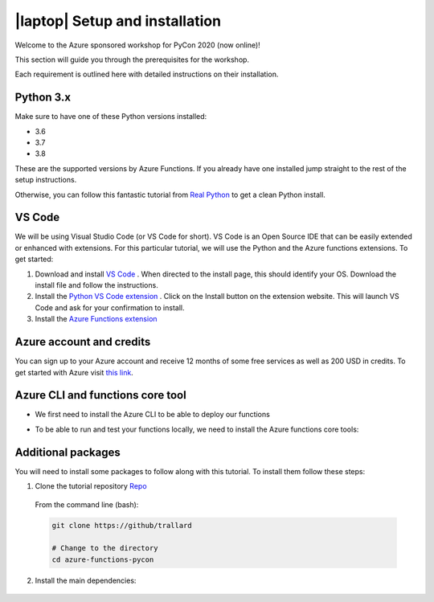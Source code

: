 .. _setup:

|laptop| Setup and installation
=================================

Welcome to the Azure sponsored workshop for PyCon 2020 (now online)!

This section will guide you through the prerequisites for the workshop.

Each requirement is outlined here with detailed instructions on their installation.

Python 3.x
------------
Make sure to have one of these Python versions installed:

- 3.6
- 3.7
- 3.8

These are the supported versions by Azure Functions. If you already have one installed jump straight to the rest of the setup instructions.

Otherwise, you can follow this fantastic tutorial from  `Real Python <https://realpython.com/installing-python/>`_ to get a clean Python install.

VS Code
--------

We will be using Visual Studio Code (or VS Code for short).
VS Code is an Open Source IDE that can be easily extended or enhanced with extensions.
For this particular tutorial, we will use the Python and the Azure functions extensions.
To get started:

1. Download and install `VS Code <https://code.visualstudio.com//?WT.mc_id=?WT.mc_id=pycon_tutorial-github-taallard>`_ . When directed to the install page, this should identify your OS. Download the install file and follow the instructions.
2. Install the `Python VS Code extension <https://marketplace.visualstudio.com/itemdetails?itemName=ms-python.python&wt.mc_id=?WT.mc_id=pycon_tutorial-github-taallard>`_ . Click on the Install button on the extension website. This will launch VS Code and ask for your confirmation to install.
3. Install the `Azure Functions extension <https://marketplace.visualstudio.com/itemdetails?itemName=ms-azuretools.vscode-azurefunctions&wt.mc_id=?WT.mc_id=pycon_tutorial-github-taallard>`_

Azure account and credits
---------------------------

You can sign up to your Azure account and receive 12 months of some free services as well as 200 USD in credits.
To get started with Azure visit  `this link <https://cda.ms/1fM>`_.

Azure CLI and functions core tool
----------------------------------
- We first need to install the Azure CLI  to be able to deploy our functions

.. tabs::

  .. group-tab:: Mac OSX

    #. Install homebrew
    #. Install the CLI

    .. code-block::

      brew update && brew install azure-cli

  .. group-tab:: Windows

      #. Download the installer from `the docs page <https://docs.microsoft.com/en-us/cli/azure/install-azure-cli-windows?view=azure-cli-latest?WT.mc_id=pycon_tutorial-github-taallard>`_ 
      #. When downloaded, open the driver to follow the instructions.

  .. group-tab:: Linux

    The instructions vary depending on your distribution. Please follow the
    instructions in the `official docs <https://docs.microsoft.com/en-us/cli/azure/install-azure-cli?view=azure-cli-latest?WT.mc_id=pycon_tutorial-github-taallard>`_ 

- To be able to run and test your functions locally, we need to install the Azure functions core tools:

.. tabs::

  .. group-tab:: Mac OSX

    #. Install homebrew
    #. Install the CLI

    .. code-block::

      brew tap azure/functions
      brew install azure-functions-core-tools@3
      # if upgrading on a machine that has 2.x installed
      brew link --overwrite azure-functions-core-tools@3

  .. group-tab:: Windows

      #. Install `Node.js <https://docs.npmjs.com/getting-started/installing-node#osx-or-windows>`_ 
      #. Install the core tools package

      .. code-block::

        npm install -g azure-functions-core-tools@3

  .. group-tab:: Linux

    For Debian/Ubuntu distributions:

    1. Install  Microsoft package repository GPG key, to validate package integrity:

      .. code-block::

        curl https://packages.microsoft.com/keys/microsoft.asc | gpg --dearmor > microsoft.gpg
        sudo mv microsoft.gpg /etc/apt/trusted.gpg.d/microsoft.gpg

    2. Set up the .NET development source list before doing an APT update.

      .. code-block::

        # Ubuntu
        sudo sh -c 'echo "deb [arch=amd64] https://packages.microsoft.com/repos/microsoft-ubuntu-$(lsb_release -cs)-prod $(lsb_release -cs) main" > /etc/apt/sources.list.d/dotnetdev.list'

        # Debian

        sudo sh -c 'echo "deb [arch=amd64] https://packages.microsoft.com/debian/$(lsb_release -rs | cut -d'.' -f 1)/prod $(lsb_release -cs) main" > /etc/apt/sources.list.d/dotnetdev.list'

    3. Start the APT source update and install the tools

      .. code-block::

        sudo apt-get update
        sudo apt-get install azure-functions-core-tools

    For more detailed instructions, visit the `corresponding docs <https://docs.microsoft.com/en-us/azure/azure-functions/functions-run-local?tabs=linux%2Ccsharp%2Cbash?WT.mc_id=pycon_tutorial-github-taallard>`_.


Additional packages
---------------------

You will need to install some packages to follow along with this tutorial. 
To install them follow these steps:

1. Clone the tutorial repository `Repo <https://github.com/trallard>`_ 

  From the command line (bash):

  .. code-block:: bash

      git clone https://github/trallard

      # Change to the directory
      cd azure-functions-pycon

2. Install the main dependencies:

  .. code-block:: bash
